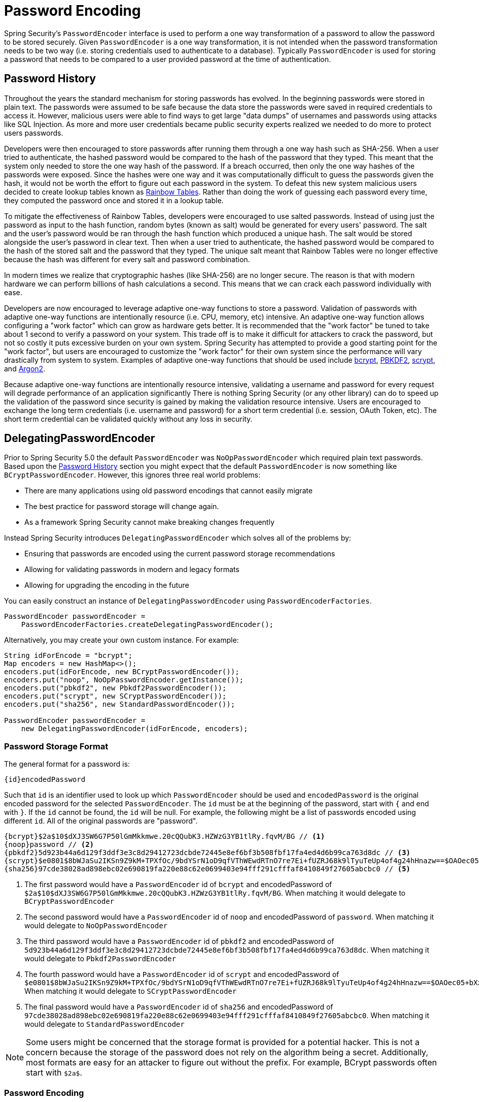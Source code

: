 [[core-services-password-encoding]]
= Password Encoding

Spring Security's `PasswordEncoder` interface is used to perform a one way transformation of a password to allow the password to be stored securely.
Given `PasswordEncoder` is a one way transformation, it is not intended when the password transformation needs to be two way (i.e. storing credentials used to authenticate to a database).
Typically `PasswordEncoder` is used for storing a password that needs to be compared to a user provided password at the time of authentication.

[[pe-history]]
== Password History

Throughout the years the standard mechanism for storing passwords has evolved.
In the beginning passwords were stored in plain text.
The passwords were assumed to be safe because the data store the passwords were saved in required credentials to access it.
However, malicious users were able to find ways to get large "data dumps" of usernames and passwords using attacks like SQL Injection.
As more and more user credentials became public security experts realized we needed to do more to protect users passwords.

Developers were then encouraged to store passwords after running them through a one way hash such as SHA-256.
When a user tried to authenticate, the hashed password would be compared to the hash of the password that they typed.
This meant that the system only needed to store the one way hash of the password.
If a breach occurred, then only the one way hashes of the passwords were exposed.
Since the hashes were one way and it was computationally difficult to guess the passwords given the hash, it would not be worth the effort to figure out each password in the system.
To defeat this new system malicious users decided to create lookup tables known as https://en.wikipedia.org/wiki/Rainbow_table[Rainbow Tables].
Rather than doing the work of guessing each password every time, they computed the password once and stored it in a lookup table.

To mitigate the effectiveness of Rainbow Tables, developers were encouraged to use salted passwords.
Instead of using just the password as input to the hash function, random bytes (known as salt) would be generated for every users' password.
The salt and the user's password would be ran through the hash function which produced a unique hash.
The salt would be stored alongside the user's password in clear text.
Then when a user tried to authenticate, the hashed password would be compared to the hash of the stored salt and the password that they typed.
The unique salt meant that Rainbow Tables were no longer effective because the hash was different for every salt and password combination.

In modern times we realize that cryptographic hashes (like SHA-256) are no longer secure.
The reason is that with modern hardware we can perform billions of hash calculations a second.
This means that we can crack each password individually with ease.

Developers are now encouraged to leverage adaptive one-way functions to store a password.
Validation of passwords with adaptive one-way functions are intentionally resource (i.e. CPU, memory, etc) intensive.
An adaptive one-way function allows configuring a "work factor" which can grow as hardware gets better.
It is recommended that the "work factor" be tuned to take about 1 second to verify a password on your system.
This trade off is to make it difficult for attackers to crack the password, but not so costly it puts excessive burden on your own system.
Spring Security has attempted to provide a good starting point for the "work factor", but users are encouraged to customize the "work factor" for their own system since the performance will vary drastically from system to system.
Examples of adaptive one-way functions that should be used include
https://en.wikipedia.org/wiki/Bcrypt[bcrypt],
https://en.wikipedia.org/wiki/PBKDF2[PBKDF2],
https://en.wikipedia.org/wiki/Scrypt[scrypt],
and https://en.wikipedia.org/wiki/Argon2[Argon2].

Because adaptive one-way functions are intentionally resource intensive, validating a username and password for every request will degrade performance of an application significantly
There is nothing Spring Security (or any other library) can do to speed up the validation of the password since security is gained by making the validation resource intensive.
Users are encouraged to exchange the long term credentials (i.e. username and password) for a short term credential (i.e. session, OAuth Token, etc).
The short term credential can be validated quickly without any loss in security.


[[pe-dpe]]
== DelegatingPasswordEncoder

Prior to Spring Security 5.0 the default `PasswordEncoder` was `NoOpPasswordEncoder` which required plain text passwords.
Based upon the <<password-history,Password History>> section you might expect that the default `PasswordEncoder` is now something like `BCryptPasswordEncoder`.
However, this ignores three real world problems:

- There are many applications using old password encodings that cannot easily migrate
- The best practice for password storage will change again.
- As a framework Spring Security cannot make breaking changes frequently

Instead Spring Security introduces `DelegatingPasswordEncoder` which solves all of the problems by:

- Ensuring that passwords are encoded using the current password storage recommendations
- Allowing for validating passwords in modern and legacy formats
- Allowing for upgrading the encoding in the future

You can easily construct an instance of `DelegatingPasswordEncoder`  using `PasswordEncoderFactories`.

[source,java]
----
PasswordEncoder passwordEncoder =
    PasswordEncoderFactories.createDelegatingPasswordEncoder();
----

Alternatively, you may create your own custom instance. For example:

[source,java]
----
String idForEncode = "bcrypt";
Map encoders = new HashMap<>();
encoders.put(idForEncode, new BCryptPasswordEncoder());
encoders.put("noop", NoOpPasswordEncoder.getInstance());
encoders.put("pbkdf2", new Pbkdf2PasswordEncoder());
encoders.put("scrypt", new SCryptPasswordEncoder());
encoders.put("sha256", new StandardPasswordEncoder());

PasswordEncoder passwordEncoder =
    new DelegatingPasswordEncoder(idForEncode, encoders);
----

[[pe-dpe-format]]
=== Password Storage Format

The general format for a password is:

[source,text]
----
{id}encodedPassword
----

Such that `id` is an identifier used to look up which `PasswordEncoder` should be used and `encodedPassword` is the original encoded password for the selected `PasswordEncoder`.
The `id` must be at the beginning of the password, start with `{` and end with `}`.
If the `id` cannot be found, the `id` will be null.
For example, the following might be a list of passwords encoded using different `id`.
All of the original passwords are "password".


[source,text]
----
{bcrypt}$2a$10$dXJ3SW6G7P50lGmMkkmwe.20cQQubK3.HZWzG3YB1tlRy.fqvM/BG // <1>
{noop}password // <2>
{pbkdf2}5d923b44a6d129f3ddf3e3c8d29412723dcbde72445e8ef6bf3b508fbf17fa4ed4d6b99ca763d8dc // <3>
{scrypt}$e0801$8bWJaSu2IKSn9Z9kM+TPXfOc/9bdYSrN1oD9qfVThWEwdRTnO7re7Ei+fUZRJ68k9lTyuTeUp4of4g24hHnazw==$OAOec05+bXxvuu/1qZ6NUR+xQYvYv7BeL1QxwRpY5Pc=  // <4>
{sha256}97cde38028ad898ebc02e690819fa220e88c62e0699403e94fff291cfffaf8410849f27605abcbc0 // <5>
----

<1> The first password would have a `PasswordEncoder` id of `bcrypt` and encodedPassword of `$2a$10$dXJ3SW6G7P50lGmMkkmwe.20cQQubK3.HZWzG3YB1tlRy.fqvM/BG`.
When matching it would delegate to `BCryptPasswordEncoder`
<2> The second password would have a `PasswordEncoder` id of `noop` and encodedPassword of `password`.
When matching it would delegate to `NoOpPasswordEncoder`
<3> The third password would have a `PasswordEncoder` id of `pbkdf2` and encodedPassword of `5d923b44a6d129f3ddf3e3c8d29412723dcbde72445e8ef6bf3b508fbf17fa4ed4d6b99ca763d8dc`.
When matching it would delegate to `Pbkdf2PasswordEncoder`
<4> The fourth password would have a `PasswordEncoder` id of `scrypt` and encodedPassword of `$e0801$8bWJaSu2IKSn9Z9kM+TPXfOc/9bdYSrN1oD9qfVThWEwdRTnO7re7Ei+fUZRJ68k9lTyuTeUp4of4g24hHnazw==$OAOec05+bXxvuu/1qZ6NUR+xQYvYv7BeL1QxwRpY5Pc=`
When matching it would delegate to `SCryptPasswordEncoder`
<5> The final password would have a `PasswordEncoder` id of `sha256` and encodedPassword of `97cde38028ad898ebc02e690819fa220e88c62e0699403e94fff291cfffaf8410849f27605abcbc0`.
When matching it would delegate to `StandardPasswordEncoder`

[NOTE]
====
Some users might be concerned that the storage format is provided for a potential hacker.
This is not a concern because the storage of the password does not rely on the algorithm being a secret.
Additionally, most formats are easy for an attacker to figure out without the prefix.
For example, BCrypt passwords often start with `$2a$`.
====

=== Password Encoding

The `idForEncode` passed into the constructor determines which `PasswordEncoder` will be used for encoding passwords.
In the `DelegatingPasswordEncoder` we constructed above, that means that the result of encoding `password` would be delegated to `BCryptPasswordEncoder` and be prefixed with `{bcrypt}`.
The end result would look like:

[source,text]
----
{bcrypt}$2a$10$dXJ3SW6G7P50lGmMkkmwe.20cQQubK3.HZWzG3YB1tlRy.fqvM/BG
----

=== Password Matching

Matching is done based upon the `{id}` and the mapping of the `id` to the `PasswordEncoder` provided in the constructor.
Our example in <<Password Storage Format>> provides a working example of how this is done.
By default, the result of invoking `matches(CharSequence, String)` with a password and an `id` that is not mapped (including a null id) will result in an `IllegalArgumentException`.
This behavior can be customized using `DelegatingPasswordEncoder.setDefaultPasswordEncoderForMatches(PasswordEncoder)`.

By using the `id` we can match on any password encoding, but encode passwords using the most modern password encoding.
This is important, because unlike encryption, password hashes are designed so that there is no simple way to recover the plaintext.
Since there is no way to recover the plaintext, it makes it difficult to migrate the passwords.
While it is simple for users to migrate `NoOpPasswordEncoder`, we chose to include it by default to make it simple for the getting started experience.

=== Getting Started Experience

If you are putting together a demo or a sample, it is a bit cumbersome to take time to hash the passwords of your users.
There are convenience mechanisms to make this easier, but this is still not intended for production.

[source,java]
----
User user = User.withDefaultPasswordEncoder()
  .username("user")
  .password("password")
  .roles("user")
  .build();
System.out.println(user.getPassword());
// {bcrypt}$2a$10$dXJ3SW6G7P50lGmMkkmwe.20cQQubK3.HZWzG3YB1tlRy.fqvM/BG
----

If you are creating multiple users, you can also reuse the builder.

[source,java]
----
UserBuilder users = User.withDefaultPasswordEncoder();
User user = users
  .username("user")
  .password("password")
  .roles("USER")
  .build();
User admin = users
  .username("admin")
  .password("password")
  .roles("USER","ADMIN")
  .build();
----

This does hash the password that is stored, but the passwords are still exposed in memory and in the compiled source code.
Therefore, it is still not considered secure for a production environment.
For production, you should hash your passwords externally.

=== Troubleshooting

The following error occurs when one of the passwords that are stored has no id as described in <<pe-dpe-format>>.

----
java.lang.IllegalArgumentException: There is no PasswordEncoder mapped for the id "null"
	at org.springframework.security.crypto.password.DelegatingPasswordEncoder$UnmappedIdPasswordEncoder.matches(DelegatingPasswordEncoder.java:233)
	at org.springframework.security.crypto.password.DelegatingPasswordEncoder.matches(DelegatingPasswordEncoder.java:196)
----

The easiest way to resolve the error is to switch to explicitly provide the `PasswordEncoder` that you passwords are encoded with.
The easiest way to resolve it is to figure out how your passwords are currently being stored and explicitly provide the correct `PasswordEncoder`.
If you are migrating from Spring Security 4.2.x you can revert to the previous behavior by exposing a `NoOpPasswordEncoder` bean.
For example, if you are using Java Configuration, you can create a configuration that looks like:

[WARNING]
====
Reverting to `NoOpPasswordEncoder` is not considered to be secure.
You should instead migrate to using `DelegatingPasswordEncoder` to support secure password encoding.
====

[source,java]
----
@Bean
public static NoOpPasswordEncoder passwordEncoder() {
    return NoOpPasswordEncoder.getInstance();
}
----

if you are using XML configuration, you can expose a `PasswordEncoder` with the id `passwordEncoder`:

[source,xml]
----
<b:bean id="passwordEncoder"
        class="org.springframework.security.crypto.NoOpPasswordEncoder" factory-method="getInstance"/>
----

Alternatively, you can prefix all of your passwords with the correct id and continue to use `DelegatingPasswordEncoder`.
For example, if you are using BCrypt, you would migrate your password from something like:

----
$2a$10$dXJ3SW6G7P50lGmMkkmwe.20cQQubK3.HZWzG3YB1tlRy.fqvM/BG
----

to

----
{bcrypt}$2a$10$dXJ3SW6G7P50lGmMkkmwe.20cQQubK3.HZWzG3YB1tlRy.fqvM/BG
----

For a complete listing of the mappings refer to the Javadoc on
https://docs.spring.io/spring-security/site/docs/5.0.x/api/org/springframework/security/crypto/factory/PasswordEncoderFactories.html[PasswordEncoderFactories].

[[pe-bcpe]]
== BCryptPasswordEncoder

The `BCryptPasswordEncoder` implementation uses the widely supported https://en.wikipedia.org/wiki/Bcrypt[bcrypt] algorithm to hash the passwords.
In order to make it more resistent to password cracking, bcrypt is deliberately slow.
Like other adaptive one-way functions, it should be tuned to take about 1 second to verify a password on your system.

[source,java]
----
// Create an encoder with strength 16
BCryptPasswordEncoder encoder = new BCryptPasswordEncoder(16);
String result = encoder.encode("myPassword");
assertTrue(encoder.matches("myPassword", result));
----

[[pe-pbkdf2pe]]
== Pbkdf2PasswordEncoder

The `Pbkdf2PasswordEncoder` implementation uses the https://en.wikipedia.org/wiki/PBKDF2[PBKDF2] algorithm to hash the passwords.
In order to defeat password cracking PBKDF2 is a deliberately slow algorithm.
Like other adaptive one-way functions, it should be tuned to take about 1 second to verify a password on your system.
This algorithm is a good choice when FIPS certification is required.

[source,java]
----
// Create an encoder with all the defaults
Pbkdf2PasswordEncoder encoder = new Pbkdf2PasswordEncoder();
String result = encoder.encode("myPassword");
assertTrue(encoder.matches("myPassword", result));
----

[[pe-scpe]]
== SCryptPasswordEncoder

The `SCryptPasswordEncoder` implementation uses https://en.wikipedia.org/wiki/Scrypt[scrypt] algorithm to hash the passwords.
In order to defeat password cracking on custom hardware scrypt is a deliberately slow algorithm that requires large amounts of memory.
Like other adaptive one-way functions, it should be tuned to take about 1 second to verify a password on your system.

[source,java]
----
// Create an encoder with all the defaults
SCryptPasswordEncoder encoder = new SCryptPasswordEncoder();
String result = encoder.encode("myPassword");
assertTrue(encoder.matches("myPassword", result));
----

== Other PasswordEncoders

There are a significant number of other `PasswordEncoder` implementations that exist entirely for backward compatibility.
They are all deprecated to indicate that they are no longer considered secure.
However, there are no plans to remove them since it is difficult to migrate existing legacy systems.
